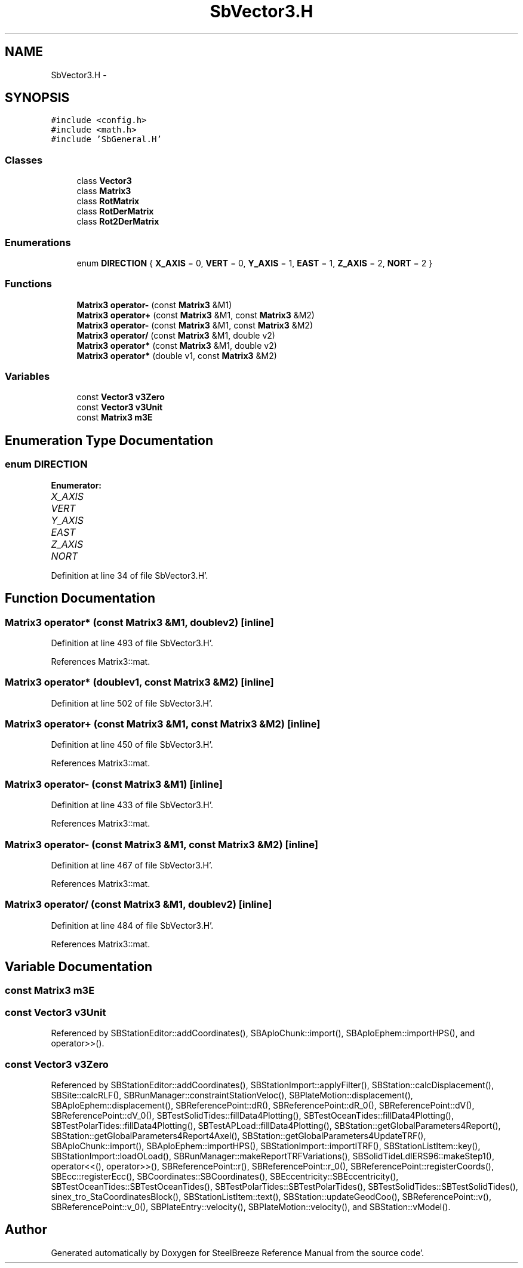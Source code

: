 .TH "SbVector3.H" 3 "Mon May 14 2012" "Version 2.0.2" "SteelBreeze Reference Manual" \" -*- nroff -*-
.ad l
.nh
.SH NAME
SbVector3.H \- 
.SH SYNOPSIS
.br
.PP
\fC#include <config\&.h>\fP
.br
\fC#include <math\&.h>\fP
.br
\fC#include 'SbGeneral\&.H'\fP
.br

.SS "Classes"

.in +1c
.ti -1c
.RI "class \fBVector3\fP"
.br
.ti -1c
.RI "class \fBMatrix3\fP"
.br
.ti -1c
.RI "class \fBRotMatrix\fP"
.br
.ti -1c
.RI "class \fBRotDerMatrix\fP"
.br
.ti -1c
.RI "class \fBRot2DerMatrix\fP"
.br
.in -1c
.SS "Enumerations"

.in +1c
.ti -1c
.RI "enum \fBDIRECTION\fP { \fBX_AXIS\fP = 0, \fBVERT\fP = 0, \fBY_AXIS\fP = 1, \fBEAST\fP = 1, \fBZ_AXIS\fP = 2, \fBNORT\fP = 2 }"
.br
.in -1c
.SS "Functions"

.in +1c
.ti -1c
.RI "\fBMatrix3\fP \fBoperator-\fP (const \fBMatrix3\fP &M1)"
.br
.ti -1c
.RI "\fBMatrix3\fP \fBoperator+\fP (const \fBMatrix3\fP &M1, const \fBMatrix3\fP &M2)"
.br
.ti -1c
.RI "\fBMatrix3\fP \fBoperator-\fP (const \fBMatrix3\fP &M1, const \fBMatrix3\fP &M2)"
.br
.ti -1c
.RI "\fBMatrix3\fP \fBoperator/\fP (const \fBMatrix3\fP &M1, double v2)"
.br
.ti -1c
.RI "\fBMatrix3\fP \fBoperator*\fP (const \fBMatrix3\fP &M1, double v2)"
.br
.ti -1c
.RI "\fBMatrix3\fP \fBoperator*\fP (double v1, const \fBMatrix3\fP &M2)"
.br
.in -1c
.SS "Variables"

.in +1c
.ti -1c
.RI "const \fBVector3\fP \fBv3Zero\fP"
.br
.ti -1c
.RI "const \fBVector3\fP \fBv3Unit\fP"
.br
.ti -1c
.RI "const \fBMatrix3\fP \fBm3E\fP"
.br
.in -1c
.SH "Enumeration Type Documentation"
.PP 
.SS "enum \fBDIRECTION\fP"
.PP
\fBEnumerator: \fP
.in +1c
.TP
\fB\fIX_AXIS \fP\fP
.TP
\fB\fIVERT \fP\fP
.TP
\fB\fIY_AXIS \fP\fP
.TP
\fB\fIEAST \fP\fP
.TP
\fB\fIZ_AXIS \fP\fP
.TP
\fB\fINORT \fP\fP

.PP
Definition at line 34 of file SbVector3\&.H'\&.
.SH "Function Documentation"
.PP 
.SS "\fBMatrix3\fP operator* (const \fBMatrix3\fP &M1, doublev2)\fC [inline]\fP"
.PP
Definition at line 493 of file SbVector3\&.H'\&.
.PP
References Matrix3::mat\&.
.SS "\fBMatrix3\fP operator* (doublev1, const \fBMatrix3\fP &M2)\fC [inline]\fP"
.PP
Definition at line 502 of file SbVector3\&.H'\&.
.SS "\fBMatrix3\fP operator+ (const \fBMatrix3\fP &M1, const \fBMatrix3\fP &M2)\fC [inline]\fP"
.PP
Definition at line 450 of file SbVector3\&.H'\&.
.PP
References Matrix3::mat\&.
.SS "\fBMatrix3\fP operator- (const \fBMatrix3\fP &M1)\fC [inline]\fP"
.PP
Definition at line 433 of file SbVector3\&.H'\&.
.PP
References Matrix3::mat\&.
.SS "\fBMatrix3\fP operator- (const \fBMatrix3\fP &M1, const \fBMatrix3\fP &M2)\fC [inline]\fP"
.PP
Definition at line 467 of file SbVector3\&.H'\&.
.PP
References Matrix3::mat\&.
.SS "\fBMatrix3\fP operator/ (const \fBMatrix3\fP &M1, doublev2)\fC [inline]\fP"
.PP
Definition at line 484 of file SbVector3\&.H'\&.
.PP
References Matrix3::mat\&.
.SH "Variable Documentation"
.PP 
.SS "const \fBMatrix3\fP \fBm3E\fP"
.SS "const \fBVector3\fP \fBv3Unit\fP"
.PP
Referenced by SBStationEditor::addCoordinates(), SBAploChunk::import(), SBAploEphem::importHPS(), and operator>>()\&.
.SS "const \fBVector3\fP \fBv3Zero\fP"
.PP
Referenced by SBStationEditor::addCoordinates(), SBStationImport::applyFilter(), SBStation::calcDisplacement(), SBSite::calcRLF(), SBRunManager::constraintStationVeloc(), SBPlateMotion::displacement(), SBAploEphem::displacement(), SBReferencePoint::dR(), SBReferencePoint::dR_0(), SBReferencePoint::dV(), SBReferencePoint::dV_0(), SBTestSolidTides::fillData4Plotting(), SBTestOceanTides::fillData4Plotting(), SBTestPolarTides::fillData4Plotting(), SBTestAPLoad::fillData4Plotting(), SBStation::getGlobalParameters4Report(), SBStation::getGlobalParameters4Report4Axel(), SBStation::getGlobalParameters4UpdateTRF(), SBAploChunk::import(), SBAploEphem::importHPS(), SBStationImport::importITRF(), SBStationListItem::key(), SBStationImport::loadOLoad(), SBRunManager::makeReportTRFVariations(), SBSolidTideLdIERS96::makeStep1(), operator<<(), operator>>(), SBReferencePoint::r(), SBReferencePoint::r_0(), SBReferencePoint::registerCoords(), SBEcc::registerEcc(), SBCoordinates::SBCoordinates(), SBEccentricity::SBEccentricity(), SBTestOceanTides::SBTestOceanTides(), SBTestPolarTides::SBTestPolarTides(), SBTestSolidTides::SBTestSolidTides(), sinex_tro_StaCoordinatesBlock(), SBStationListItem::text(), SBStation::updateGeodCoo(), SBReferencePoint::v(), SBReferencePoint::v_0(), SBPlateEntry::velocity(), SBPlateMotion::velocity(), and SBStation::vModel()\&.
.SH "Author"
.PP 
Generated automatically by Doxygen for SteelBreeze Reference Manual from the source code'\&.
